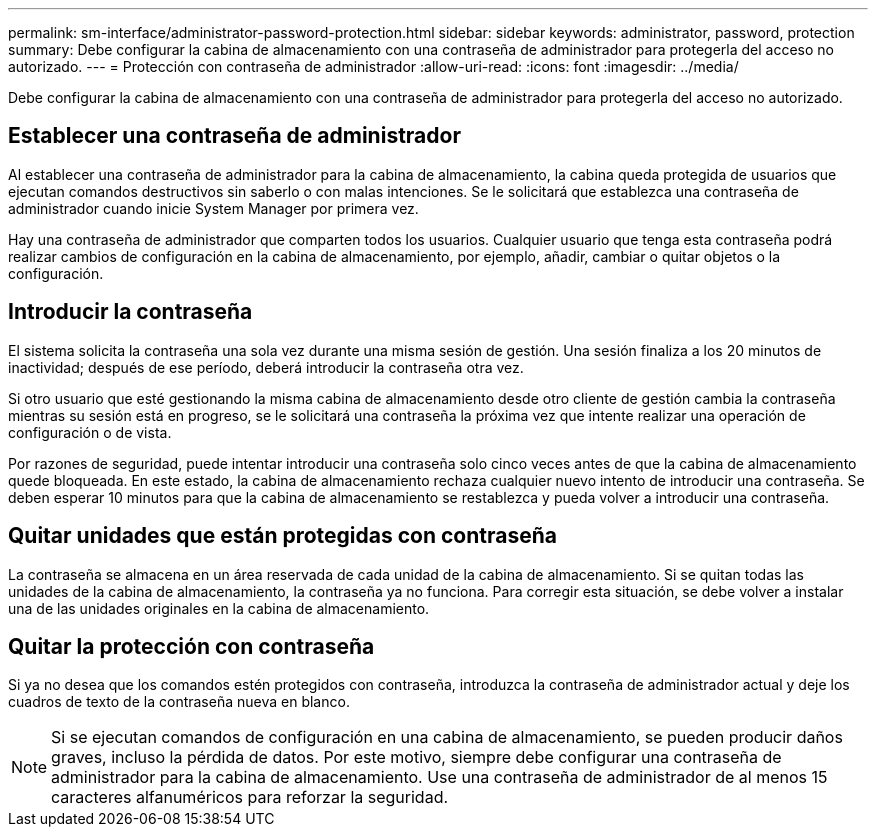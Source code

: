 ---
permalink: sm-interface/administrator-password-protection.html 
sidebar: sidebar 
keywords: administrator, password, protection 
summary: Debe configurar la cabina de almacenamiento con una contraseña de administrador para protegerla del acceso no autorizado. 
---
= Protección con contraseña de administrador
:allow-uri-read: 
:icons: font
:imagesdir: ../media/


[role="lead"]
Debe configurar la cabina de almacenamiento con una contraseña de administrador para protegerla del acceso no autorizado.



== Establecer una contraseña de administrador

Al establecer una contraseña de administrador para la cabina de almacenamiento, la cabina queda protegida de usuarios que ejecutan comandos destructivos sin saberlo o con malas intenciones. Se le solicitará que establezca una contraseña de administrador cuando inicie System Manager por primera vez.

Hay una contraseña de administrador que comparten todos los usuarios. Cualquier usuario que tenga esta contraseña podrá realizar cambios de configuración en la cabina de almacenamiento, por ejemplo, añadir, cambiar o quitar objetos o la configuración.



== Introducir la contraseña

El sistema solicita la contraseña una sola vez durante una misma sesión de gestión. Una sesión finaliza a los 20 minutos de inactividad; después de ese período, deberá introducir la contraseña otra vez.

Si otro usuario que esté gestionando la misma cabina de almacenamiento desde otro cliente de gestión cambia la contraseña mientras su sesión está en progreso, se le solicitará una contraseña la próxima vez que intente realizar una operación de configuración o de vista.

Por razones de seguridad, puede intentar introducir una contraseña solo cinco veces antes de que la cabina de almacenamiento quede bloqueada. En este estado, la cabina de almacenamiento rechaza cualquier nuevo intento de introducir una contraseña. Se deben esperar 10 minutos para que la cabina de almacenamiento se restablezca y pueda volver a introducir una contraseña.



== Quitar unidades que están protegidas con contraseña

La contraseña se almacena en un área reservada de cada unidad de la cabina de almacenamiento. Si se quitan todas las unidades de la cabina de almacenamiento, la contraseña ya no funciona. Para corregir esta situación, se debe volver a instalar una de las unidades originales en la cabina de almacenamiento.



== Quitar la protección con contraseña

Si ya no desea que los comandos estén protegidos con contraseña, introduzca la contraseña de administrador actual y deje los cuadros de texto de la contraseña nueva en blanco.

[NOTE]
====
Si se ejecutan comandos de configuración en una cabina de almacenamiento, se pueden producir daños graves, incluso la pérdida de datos. Por este motivo, siempre debe configurar una contraseña de administrador para la cabina de almacenamiento. Use una contraseña de administrador de al menos 15 caracteres alfanuméricos para reforzar la seguridad.

====